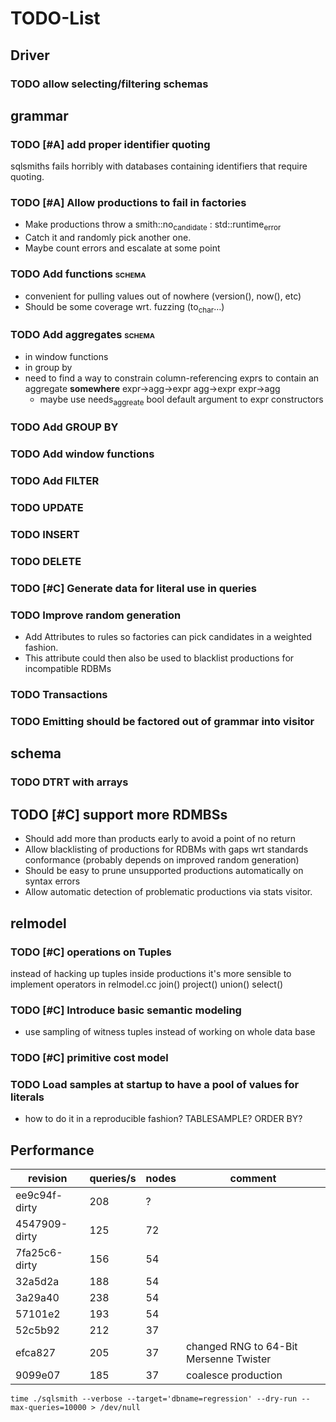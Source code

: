 * TODO-List
** Driver
*** TODO allow selecting/filtering schemas
** grammar
*** TODO [#A] add proper identifier quoting
sqlsmiths fails horribly with databases containing identifiers that
require quoting.
*** TODO [#A] Allow productions to fail in factories
- Make productions throw a smith::no_candidate : std::runtime_error
- Catch it and randomly pick another one.
- Maybe count errors and escalate at some point
*** TODO Add functions 						     :schema:
- convenient for pulling values out of nowhere (version(), now(), etc)
- Should be some coverage wrt. fuzzing (to_char...)
*** TODO Add aggregates 					     :schema:
- in window functions
- in group by
- need to find a way to constrain column-referencing exprs to contain
  an aggregate *somewhere*
  expr->agg->expr agg->expr expr->agg
  - maybe use needs_aggreate bool default argument to expr constructors
*** TODO Add GROUP BY
*** TODO Add window functions
*** TODO Add FILTER
*** TODO UPDATE
*** TODO INSERT
*** TODO DELETE
*** TODO [#C] Generate data for literal use in queries
*** TODO Improve random generation
- Add Attributes to rules so factories can pick candidates in a
  weighted fashion.
- This attribute could then also be used to blacklist productions for
  incompatible RDBMs
*** TODO Transactions
*** TODO Emitting should be factored out of grammar into visitor
** schema
*** TODO DTRT with arrays
** TODO [#C] support more RDMBSs
- Should add more than products early to avoid a point of no return
- Allow blacklisting of productions for RDBMs with gaps wrt standards
  conformance (probably depends on improved random generation)
- Should be easy to prune unsupported productions automatically on syntax errors
- Allow automatic detection of problematic productions via stats visitor.
** relmodel
*** TODO [#C] operations on Tuples
instead of hacking up tuples inside productions it's more sensible to
implement operators in relmodel.cc join() project() union() select()
*** TODO [#C] Introduce basic semantic modeling
- use sampling of witness tuples instead of working on whole data base
*** TODO [#C] primitive cost model
*** TODO Load samples at startup to have a pool of values for literals
- how to do it in a reproducible fashion? TABLESAMPLE? ORDER BY?
** Performance
| revision      | queries/s | nodes | comment                                |
|---------------+-----------+-------+----------------------------------------|
| ee9c94f-dirty |       208 |     ? |                                        |
| 4547909-dirty |       125 |    72 |                                        |
| 7fa25c6-dirty |       156 |    54 |                                        |
| 32a5d2a       |       188 |    54 |                                        |
| 3a29a40       |       238 |    54 |                                        |
| 57101e2       |       193 |    54 |                                        |
| 52c5b92       |       212 |    37 |                                        |
| efca827       |       205 |    37 | changed RNG to 64-Bit Mersenne Twister |
| 9099e07       |       185 |    37 | coalesce production                    |

: time ./sqlsmith --verbose --target='dbname=regression' --dry-run --max-queries=10000 > /dev/null
